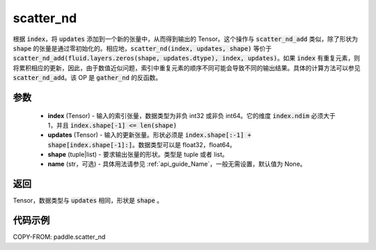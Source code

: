 .. _cn_api_fluid_layers_scatter_nd:

scatter_nd
-------------------------------

.. py:function:: paddle.scatter_nd(index, updates, shape, name=None)




根据 :code:`index`，将 :code:`updates` 添加到一个新的张量中，从而得到输出的 Tensor。这个操作与 :code:`scatter_nd_add` 类似，除了形状为 :code:`shape` 的张量是通过零初始化的。相应地，:code:`scatter_nd(index, updates, shape)` 等价于 :code:`scatter_nd_add(fluid.layers.zeros(shape, updates.dtype), index, updates)`。如果 :code:`index` 有重复元素，则将累积相应的更新，因此，由于数值近似问题，索引中重复元素的顺序不同可能会导致不同的输出结果。具体的计算方法可以参见 :code:`scatter_nd_add`。该 OP 是 :code:`gather_nd` 的反函数。

参数
::::::::::::

    - **index** (Tensor) - 输入的索引张量，数据类型为非负 int32 或非负 int64。它的维度 :code:`index.ndim` 必须大于 1，并且 :code:`index.shape[-1] <= len(shape)`
    - **updates** (Tensor) - 输入的更新张量。形状必须是 :code:`index.shape[:-1] + shape[index.shape[-1]:]`。数据类型可以是 float32，float64。
    - **shape** (tuple|list) - 要求输出张量的形状。类型是 tuple 或者 list。
    - **name** (str，可选) - 具体用法请参见 :ref:`api_guide_Name`，一般无需设置，默认值为 None。

返回
::::::::::::
Tensor，数据类型与 :code:`updates` 相同，形状是 :code:`shape` 。


代码示例
::::::::::::

COPY-FROM: paddle.scatter_nd

